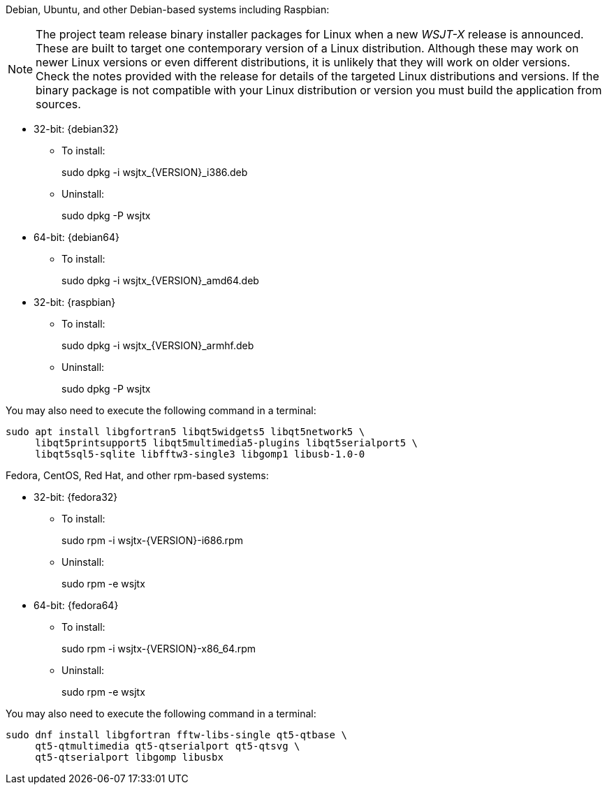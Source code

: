 // Status=review

Debian, Ubuntu, and other Debian-based systems including Raspbian:

NOTE: The project team release binary installer packages for Linux
when a new _WSJT-X_ release is announced.  These are built to
target one contemporary version of a Linux distribution. Although
these may work on newer Linux versions or even different
distributions, it is unlikely that they will work on older
versions. Check the notes provided with the release for details of the
targeted Linux distributions and versions. If the binary package is
not compatible with your Linux distribution or version you must build
the application from sources.

* 32-bit: {debian32}
- To install:
+
[example]
sudo dpkg -i wsjtx_{VERSION}_i386.deb

- Uninstall:
+
[example]
sudo dpkg -P wsjtx

* 64-bit: {debian64}
- To install:
+
[example]
sudo dpkg -i wsjtx_{VERSION}_amd64.deb

* 32-bit: {raspbian}
- To install:
+
[example]
sudo dpkg -i wsjtx_{VERSION}_armhf.deb

- Uninstall:
+
[example]
sudo dpkg -P wsjtx

You may also need to execute the following command in a terminal:

[example]
....
sudo apt install libgfortran5 libqt5widgets5 libqt5network5 \
     libqt5printsupport5 libqt5multimedia5-plugins libqt5serialport5 \
     libqt5sql5-sqlite libfftw3-single3 libgomp1 libusb-1.0-0
....

Fedora, CentOS, Red Hat, and other rpm-based systems:

* 32-bit: {fedora32}
- To install:
+
[example]
sudo rpm -i wsjtx-{VERSION}-i686.rpm

- Uninstall:
+
[example]
sudo rpm -e wsjtx

* 64-bit: {fedora64}
- To install:
+
[example]
sudo rpm -i wsjtx-{VERSION}-x86_64.rpm

- Uninstall:
+
[example]
sudo rpm -e wsjtx

You may also need to execute the following command in a terminal:

[example]
....
sudo dnf install libgfortran fftw-libs-single qt5-qtbase \
     qt5-qtmultimedia qt5-qtserialport qt5-qtsvg \
     qt5-qtserialport libgomp libusbx
....
